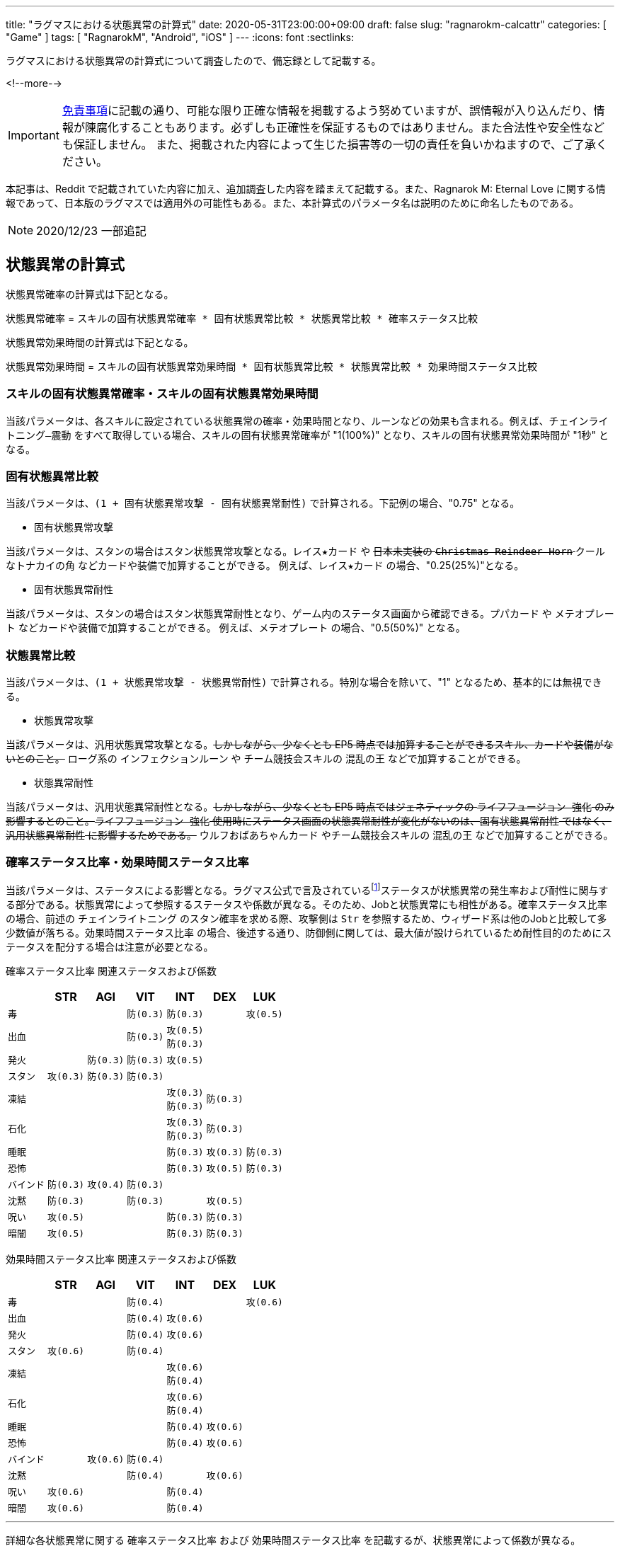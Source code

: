 ---
title: "ラグマスにおける状態異常の計算式"
date: 2020-05-31T23:00:00+09:00
draft: false
slug: "ragnarokm-calcattr"
categories: [ "Game" ]
tags: [ "RagnarokM", "Android", "iOS" ]
---
:icons: font
:sectlinks:

ラグマスにおける状態異常の計算式について調査したので、備忘録として記載する。

<!--more-->

IMPORTANT: link:/page/terms-of-use[免責事項]に記載の通り、可能な限り正確な情報を掲載するよう努めていますが、誤情報が入り込んだり、情報が陳腐化することもあります。必ずしも正確性を保証するものではありません。また合法性や安全性なども保証しません。
また、掲載された内容によって生じた損害等の一切の責任を負いかねますので、ご了承ください。 

本記事は、Reddit で記載されていた内容に加え、追加調査した内容を踏まえて記載する。また、Ragnarok M: Eternal Love に関する情報であって、日本版のラグマスでは適用外の可能性もある。また、本計算式のパラメータ名は説明のために命名したものである。

NOTE: 2020/12/23 一部追記

== 状態異常の計算式
状態異常確率の計算式は下記となる。

`状態異常確率` =  
`スキルの固有状態異常確率 * 固有状態異常比較 * 状態異常比較 * 確率ステータス比較`  

状態異常効果時間の計算式は下記となる。

`状態異常効果時間` =   
`スキルの固有状態異常効果時間 * 固有状態異常比較 * 状態異常比較 * 効果時間ステータス比較` 

=== スキルの固有状態異常確率・スキルの固有状態異常効果時間
当該パラメータは、各スキルに設定されている状態異常の確率・効果時間となり、ルーンなどの効果も含まれる。例えば、`チェインライトニング―震動` をすべて取得している場合、スキルの固有状態異常確率が "1(100%)" となり、スキルの固有状態異常効果時間が "1秒" となる。

=== 固有状態異常比較
当該パラメータは、`(1 + 固有状態異常攻撃 - 固有状態異常耐性)` で計算される。下記例の場合、"0.75" となる。

* 固有状態異常攻撃  

当該パラメータは、スタンの場合はスタン状態異常攻撃となる。`レイス★カード` や +++<del>+++日本未実装の `Christmas Reindeer Horn` +++</del>+++ `クールなトナカイの角` などカードや装備で加算することができる。
例えば、`レイス★カード` の場合、"0.25(25%)"となる。

* 固有状態異常耐性  

当該パラメータは、スタンの場合はスタン状態異常耐性となり、ゲーム内のステータス画面から確認できる。`プパカード` や `メテオプレート` などカードや装備で加算することができる。
例えば、`メテオプレート` の場合、"0.5(50%)" となる。

=== 状態異常比較
当該パラメータは、`(1 + 状態異常攻撃 - 状態異常耐性)` で計算される。特別な場合を除いて、"1" となるため、基本的には無視できる。

* 状態異常攻撃  

当該パラメータは、汎用状態異常攻撃となる。+++<del>+++しかしながら、少なくとも EP5 時点では加算することができるスキル、カードや装備がないとのこと。+++</del>+++
ローグ系の `インフェクションルーン` や チーム競技会スキルの `混乱の王` などで加算することができる。

* 状態異常耐性  

当該パラメータは、汎用状態異常耐性となる。+++<del>+++しかしながら、少なくとも EP5 時点ではジェネティックの `ライフフュージョン―強化` のみ影響するとのこと。`ライフフュージョン―強化` 使用時にステータス画面の状態異常耐性が変化がないのは、`固有状態異常耐性` ではなく、`汎用状態異常耐性` に影響するためである。+++</del>+++
`ウルフおばあちゃんカード` やチーム競技会スキルの `混乱の王` などで加算することができる。


=== 確率ステータス比率・効果時間ステータス比率
当該パラメータは、ステータスによる影響となる。ラグマス公式で言及されているfootnote:[link:https://ragnarokm.gungho.jp/member/help/vbnfjd00000009f3.html[経験値とステータス]]ステータスが状態異常の発生率および耐性に関与する部分である。状態異常によって参照するステータスや係数が異なる。そのため、Jobと状態異常にも相性がある。`確率ステータス比率` の場合、前述の `チェインライトニング` のスタン確率を求める際、攻撃側は `Str` を参照するため、ウィザード系は他のJobと比較して多少数値が落ちる。`効果時間ステータス比率` の場合、後述する通り、防御側に関しては、最大値が設けられているため耐性目的のためにステータスを配分する場合は注意が必要となる。


`確率ステータス比率` 関連ステータスおよび係数  

[cols="l,l,l,l,l,l,l",options="header,autowidth"]
|===

||STR|AGI|VIT|INT|DEX|LUK
|毒|||防(0.3)|防(0.3)||攻(0.5)
|出血|||防(0.3)|攻(0.5)
防(0.3)||
|発火||防(0.3)|防(0.3)|攻(0.5)||
|スタン|攻(0.3)|防(0.3)|防(0.3)|||
|凍結||||攻(0.3)
防(0.3)|防(0.3)|
|石化||||攻(0.3)
防(0.3)|防(0.3)|
|睡眠||||防(0.3)|攻(0.3)|防(0.3)
|恐怖||||防(0.3)|攻(0.5)|防(0.3)
|バインド|防(0.3)|攻(0.4)|防(0.3)|||
|沈黙|防(0.3)||防(0.3)||攻(0.5)|
|呪い|攻(0.5)|||防(0.3)|防(0.3)|
|暗闇|攻(0.5)|||防(0.3)|防(0.3)|

|===


`効果時間ステータス比率` 関連ステータスおよび係数   

[cols="l,l,l,l,l,l,l",options="header,autowidth"]
|===

||STR|AGI|VIT|INT|DEX|LUK
|毒|||防(0.4)|||攻(0.6)
|出血|||防(0.4)|攻(0.6)||
|発火|||防(0.4)|攻(0.6)||
|スタン|攻(0.6)||防(0.4)|||
|凍結||||攻(0.6)
防(0.4)||
|石化||||攻(0.6)
防(0.4)||
|睡眠||||防(0.4)|攻(0.6)|
|恐怖||||防(0.4)|攻(0.6)|
|バインド||攻(0.6)|防(0.4)|||
|沈黙|||防(0.4)||攻(0.6)|
|呪い|攻(0.6)|||防(0.4)||
|暗闇|攻(0.6)|||防(0.4)||
|===

___  
詳細な各状態異常に関する `確率ステータス比率` および `効果時間ステータス比率` を記載するが、状態異常によって係数が異なる。

=== 毒

確率ステータス比率 =   
1 + Max(0.1, `Luk` * 0.5 / 100) - Min(0.8, (`Vit` * 0.3 + `Int` * 0.3) / 100)

効果時間ステータス比率 =   
1 + Max(0.3, `Luk` * 0.6 / 100) - Min(0.8, (`Vit` * 0.4) / 100)

確率に関しては、攻撃側は `Luk`、防御側は `Vit` および `Int` のステータスを参照する。  
攻撃側は、`Luk` の値によって増加する。最小値として "0.1" が設定されている。  
防御側は、`Vit` および `Int` の値によって増加する。最大値として "0.8" が設定されている。

効果時間に関しては、攻撃側は `Luk`、防御側は `Vit` のステータスを参照する。  
攻撃側は、`Luk` の値によって増加する。最小値として "0.3" が設定されている。  
防御側は、`Vit` の値によって増加する。最大値として "0.8" が設定されている。

=== 出血

確率ステータス比率 =   
1 + Max(0.1, `Int` * 0.5 / 100) - Min(0.8, (`Vit` * 0.3 + `Int` * 0.3) / 100)

効果時間ステータス比率 =   
1 + Max(0.3, `Int` * 0.6 / 100) - Min(0.8, (`Vit` * 0.4) / 100)

確率に関しては、攻撃側は `Int`、防御側は `Vit` および `Int` のステータスを参照する。  
攻撃側は、`Int` の値によって増加する。最小値として "0.1" が設定されている。  
防御側は、`Vit` および `Int` の値によって増加する。最大値として "0.8" が設定されている。

効果時間に関しては、攻撃側は `Int`、防御側は `Vit` のステータスを参照する。  
攻撃側は、`Int` の値によって増加する。最小値として "0.3" が設定されている。  
防御側は、`Vit` の値によって増加する。最大値として "0.8" が設定されている。

=== 発火

確率ステータス比率 =   
1 + Max(0.1, `Int` * 0.5 / 100) - Min(0.8, (`Vit` * 0.3 + `Agi` * 0.3) / 100)

効果時間ステータス比率 =   
1 + Max(0.3, `Int` * 0.6 / 100) - Min(0.8, (`Vit` * 0.4) / 100)

確率に関しては、攻撃側は `Int`、防御側は `Vit` および `Agi` のステータスを参照する。  
攻撃側は、`Int` の値によって増加する。最小値として "0.1" が設定されている。  
防御側は、`Vit` および `Agi` の値によって増加する。最大値として "0.8" が設定されている。

効果時間に関しては、攻撃側は `Int`、防御側は `Vit` のステータスを参照する。  
攻撃側は、`Int` の値によって増加する。最小値として "0.3" が設定されている。  
防御側は、`Vit` の値によって増加する。最大値として "0.8" が設定されている。

=== スタン

確率ステータス比率 =   
1 + Max(0.1, `Str` * 0.3 / 100) - Min(0.8, (`Vit` * 0.3 + `Agi` * 0.3) / 100)

効果時間ステータス比率 =   
1 + Max(0.3, `Str` * 0.6 / 100) - Min(0.8, (`Vit` * 0.4) / 100)

確率に関しては、攻撃側は `Str`、防御側は `Vit` および `Agi` のステータスを参照する。  
攻撃側は、`Str` の値によって増加する。最小値として "0.1" が設定されている。  
防御側は、`Vit` および `Agi` の値によって増加する。最大値として "0.8" が設定されている。

効果時間に関しては、攻撃側は `Str`、防御側は `Vit` のステータスを参照する。  
攻撃側は、`Str` の値によって増加する。最小値として "0.3" が設定されている。  
防御側は、`Vit` の値によって増加する。最大値として "0.8" が設定されている。


=== 凍結

確率ステータス比率 =   
1 + Max(0.1, `Int` * 0.3 / 100) - Min(0.8, (`Int` * 0.3 + `Dex` * 0.3) / 100)

効果時間ステータス比率 =   
1 + Max(0.3, `Int` * 0.6 / 100) - Min(0.8, (`Int` * 0.4) / 100)

確率に関しては、攻撃側は `Int`、防御側は `Int` および `Dex` のステータスを参照する。  
攻撃側は、`Int` の値によって増加する。最小値として "0.1" が設定されている。  
防御側は、`Int` および `Dex` の値によって増加する。最大値として "0.8" が設定されている。

効果時間に関しては、攻撃側は `Int`、防御側は `Int` のステータスを参照する。  
攻撃側は、`Int` の値によって増加する。最小値として "0.3" が設定されている。  
防御側は、`Int` の値によって増加する。最大値として "0.8" が設定されている。

=== 石化

確率ステータス比率 =   
1 + Max(0.1, `Int` * 0.3 / 100) - Min(0.8, (`Int` * 0.3 + `Dex` * 0.3) / 100)

効果時間ステータス比率 =   
1 + Max(0.3, `Int` * 0.6 / 100) - Min(0.8, (`Int` * 0.4) / 100)

確率に関しては、攻撃側は `Int`、防御側は `Int` および `Dex` のステータスを参照する。  
攻撃側は、`Int` の値によって増加する。最小値として "0.1" が設定されている。  
防御側は、`Int` および `Dex` の値によって増加する。最大値として "0.8" が設定されている。

効果時間に関しては、攻撃側は `Int`、防御側は `Int` のステータスを参照する。  
攻撃側は、`Int` の値によって増加する。最小値として "0.3" が設定されている。  
防御側は、`Int` の値によって増加する。最大値として "0.8" が設定されている。

=== 睡眠

確率ステータス比率 =   
1 + Max(0.1, `Dex` * 0.3 / 100) - Min(0.5, (`Int` * 0.3 + `Luk` * 0.3) / 100)

効果時間ステータス比率 =   
1 + Max(0.3, `Dex` * 0.6 / 100) - Min(0.8, (`Int` * 0.4) / 100)

確率に関しては、攻撃側は `Dex`、防御側は `Int` および `Luk` のステータスを参照する。  
攻撃側は、`Dex` の値によって増加する。最小値として "0.1" が設定されている。  
防御側は、`Int` および `Luk` の値によって増加する。最大値として "0.5" が設定されている。

効果時間に関しては、攻撃側は `Dex`、防御側は `Int` のステータスを参照する。  
攻撃側は、`Dex` の値によって増加する。最小値として "0.3" が設定されている。  
防御側は、`Int` の値によって増加する。最大値として "0.8" が設定されている。

=== 恐怖

確率ステータス比率 =   
1 + Max(0.1, `Dex` * 0.5 / 100) - Min(0.5, (`Int` * 0.3 + `Luk` * 0.3) / 100)

効果時間ステータス比率 =   
1 + Max(0.3, `Dex` * 0.6 / 100) - Min(0.8, (`Int` * 0.4) / 100)

確率に関しては、攻撃側は `Dex`、防御側は `Int` および `Luk` のステータスを参照する。  
攻撃側は、`Dex` の値によって増加する。最小値として "0.1" が設定されている。  
防御側は、`Int` および `Luk` の値によって増加する。最大値として "0.5" が設定されている。

効果時間に関しては、攻撃側は `Dex`、防御側は `Int` のステータスを参照する。  
攻撃側は、`Dex` の値によって増加する。最小値として "0.3" が設定されている。  
防御側は、`Int` の値によって増加する。最大値として "0.8" が設定されている。


=== バインド

確率ステータス比率 =   
1 + Max(0.1, `Agi` * 0.4 / 100) - Min(0.6, (`Vit` * 0.3 + `Str` * 0.3) / 100)

効果時間ステータス比率 =   
1 + Max(0.3, `Agi` * 0.6 / 100) - Min(0.8, (`Vit` * 0.4) / 100)

確率に関しては、攻撃側は `Agi`、防御側は `Vit` および `Str` のステータスを参照する。  
攻撃側は、`Agi` の値によって増加する。最小値として "0.1" が設定されている。  
防御側は、`Vit` および `Str` の値によって増加する。最大値として "0.6" が設定されている。

効果時間に関しては、攻撃側は `Agi`、防御側は `Vit` のステータスを参照する。  
攻撃側は、`Agi` の値によって増加する。最小値として "0.3" が設定されている。  
防御側は、`Vit` の値によって増加する。最大値として "0.8" が設定されている。

=== 沈黙

確率ステータス比率 =   
1 + Max(0.1, `Dex` * 0.5 / 100) - Min(0.6, (`Vit` * 0.3 + `Str` * 0.3) / 100)

効果時間ステータス比率 =   
1 + Max(0.3, `Dex` * 0.6 / 100) - Min(0.8, (`Vit` * 0.4) / 100)

確率に関しては、攻撃側は `Dex`、防御側は `Vit` および `Str` のステータスを参照する。  
攻撃側は、`Dex` の値によって増加する。最小値として "0.1" が設定されている。  
防御側は、`Vit` および `Str` の値によって増加する。最大値として "0.6" が設定されている。

効果時間に関しては、攻撃側は `Dex`、防御側は `Vit` のステータスを参照する。  
攻撃側は、`Dex` の値によって増加する。最小値として "0.3" が設定されている。  
防御側は、`Vit` の値によって増加する。最大値として "0.8" が設定されている。

=== 呪い

確率ステータス比率 =   
1 + Max(0.1, `Str` * 0.5 / 100) - Min(0.5, (`Int` * 0.3 + `Dex` * 0.3) / 100)

効果時間ステータス比率 =   
1 + Max(0.3, `Str` * 0.6 / 100) - Min(0.8, (`Int` * 0.4) / 100)

確率に関しては、攻撃側は `Str`、防御側は `Int` および `Dex` のステータスを参照する。  
攻撃側は、`Str` の値によって増加する。最小値として "0.1" が設定されている。  
防御側は、`Int` および `Dex` の値によって増加する。最大値として "0.5" が設定されている。

効果時間に関しては、攻撃側は `Str`、防御側は `Int` のステータスを参照する。  
攻撃側は、`Str` の値によって増加する。最小値として "0.3" が設定されている。  
防御側は、`Int` の値によって増加する。最大値として "0.8" が設定されている。

=== 暗闇

確率ステータス比率 =   
1 + Max(0.1, `Str` * 0.5 / 100) - Min(0.5, (`Int` * 0.3 + `Dex` * 0.3) / 100)

効果時間ステータス比率 =   
1 + Max(0.3, `Str` * 0.6 / 100) - Min(0.8, (`Int` * 0.4) / 100)

確率に関しては、攻撃側は `Str`、防御側は `Int` および `Dex` のステータスを参照する。  
攻撃側は、`Str` の値によって増加する。最小値として "0.1" が設定されている。  
防御側は、`Int` および `Dex` の値によって増加する。最大値として "0.5" が設定されている。

効果時間に関しては、攻撃側は `Str`、防御側は `Int` のステータスを参照する。  
攻撃側は、`Str` の値によって増加する。最小値として "0.3" が設定されている。  
防御側は、`Int` の値によって増加する。最大値として "0.8" が設定されている。




== 想定パターン
いくつかの想定パターンを用いて計算式を紹介する。  

状態異常確率の計算式は下記となる(再掲)。

`状態異常確率` =  
`スキルの固有状態異常確率 * 固有状態異常比較 * 状態異常比較 * 確率ステータス比較`  

状態異常効果時間の計算式は下記となる(再掲)。  

`状態異常効果時間` =   
`スキルの固有状態異常効果時間 * 固有状態異常比較 * 状態異常比較 * 効果時間ステータス比較` 

=== 100% 耐性の有用性
* 攻撃側
** `STR` "200"
** `アンブッシュ`: スタン確率 "1(100%)"
* 防御側
** `AGI` "0"
** `VIT` "0"
** `固有状態異常耐性`(スタン耐性) "1(100%)"

このとき、スタンの確率は、"0(0%)" となる。  
`固有状態異常比較` が "0" になるため、`アンブッシュ` のスタン確率が "1(100%)" であっても、攻撃側が `STR` "200" であっても効果がない。

確率 = 1 * (1 + 0 - 1) * (1 + 0 - 0) * (1 + 200 * 0.3 /100 - 0) = 0

=== レイス★カードの有用性
* 攻撃側
** `STR` "200"
** `アンブッシュ`: スタン確率 "1(100%)"
* 防御側
** `AGI` "0"
** `VIT` "0"
** `固有状態異常耐性`(スタン耐性) "1(100%)"

このとき、スタンの確率は、"0.4(40%)" となる。  
`レイス★カード` の効果で、`固有状態異常比較` が "0" にならないため、スタン確率が生じる。  
また、攻撃側の関連ステータスの `STR` が "200" あるので、スタン確率が向上する。

確率 = 1 * (1 + 0.25 - 1) * (1 + 0 - 0) * (1 + 200 * 0.3 /100 - 0) = 0.4

=== 関連ステータスの有用性
* 攻撃側
** `STR` "0"
** `アンブッシュ`: スタン確率 "1(100%)"
* 防御側
** `AGI` "200"
 ** `VIT` "200"
** `固有状態異常耐性`(スタン耐性) "0"

このとき、スタンの確率は、"0.3(30%)" となる。  
`アンブッシュ` のスタン確率が "100%" であっても、攻撃側の関連ステータスが低く、防御側の関連ステータスが高いため、スタン確率が低下する。  
なお、`確率ステータス比率` の計算では、攻撃側が `STR` "0" であり、防御側が `AGI` および `VIT` "200" のため、それぞれ最小値 "0.1" と最大値 "0.8" が採用される。

確率 = 1 * (1 + 0 - 0) * (1 + 0 - 0) * (1 + 0.1 - 0.8) = 0.3


== まとめ
* `固有状態異常耐性` が "100%" に達した場合でも `レイス★カード` 等によって `固有状態異常攻撃` が加算されている場合、状態異常になる場合がある。
* ステータスで状態異常の確率や効果時間を変化させることができるが、その他の乗算パラメータで 0 になっている場合は効果がないので状態異常関連でステータスを上げる場合は注意が必要となる。
* ステータスで状態異常の確率や効果時間を変化させることができるが、最大値および最小値が設定されているので注意が必要となる。
* `ナイトメアカード` や `マルクカード` などのカードは無効化する効果があるので、`固有状態異常攻撃` を加算したところで効果がない。 

___  
参考: +
link:https://www.reddit.com/r/RagnarokMobile/comments/dp2y9l/gameplay_100_debuff_resistance_with_250_all_stat/[[Gameplay\] 100% Debuff Resistance with 250 all stat? it is possible?] +
link:https://github.com/shalzuth/rom_files[shalzuth/rom_files]
